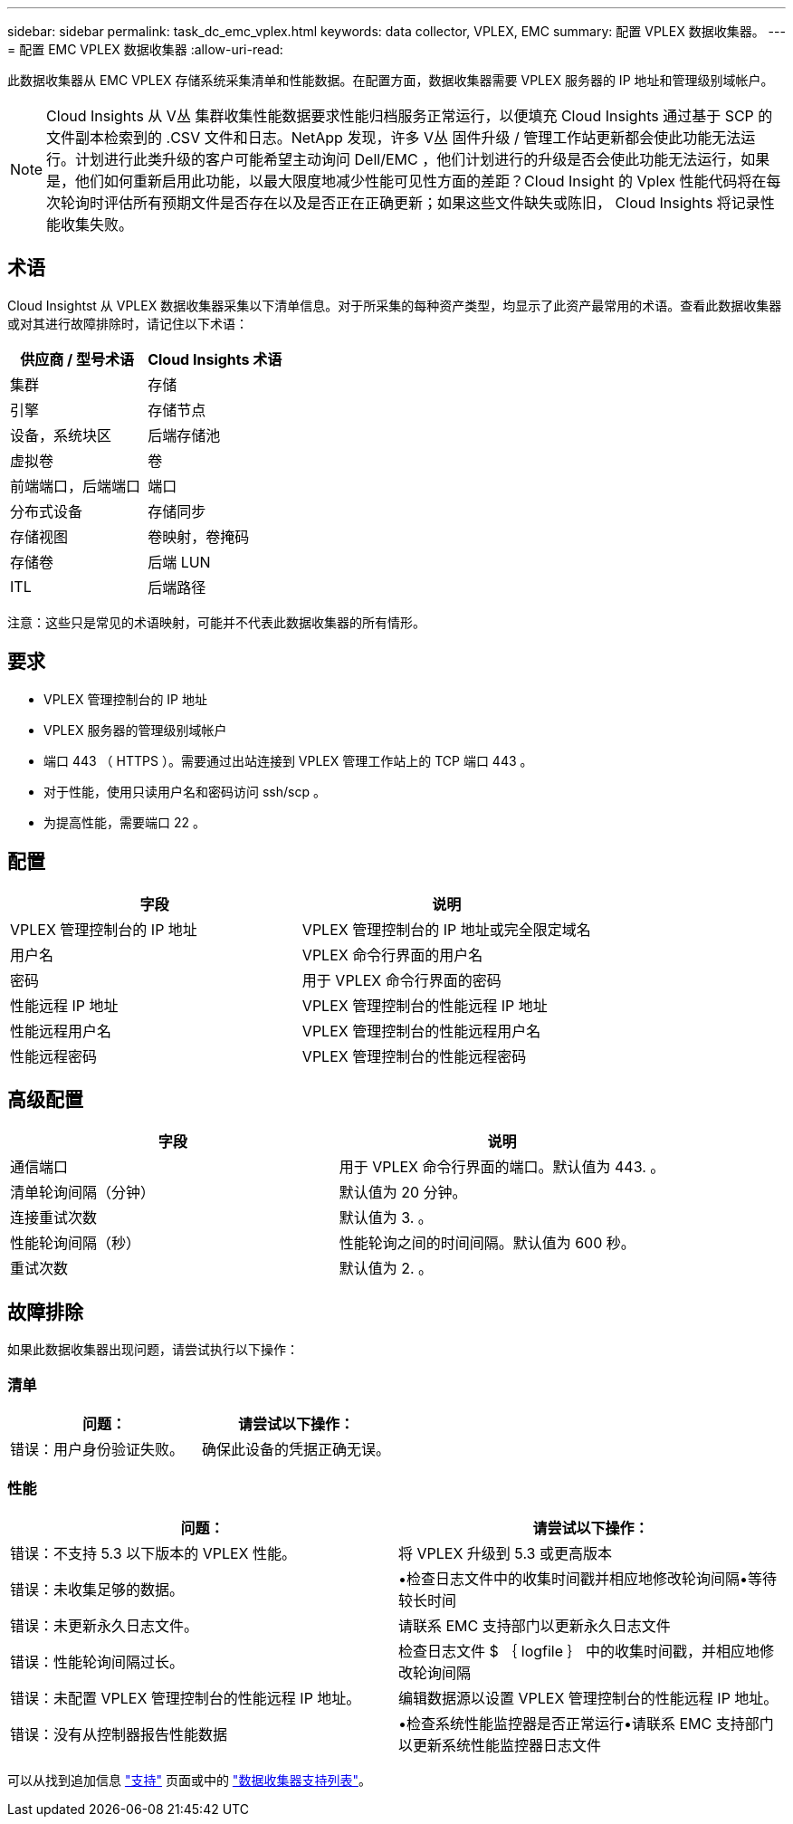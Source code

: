 ---
sidebar: sidebar 
permalink: task_dc_emc_vplex.html 
keywords: data collector, VPLEX, EMC 
summary: 配置 VPLEX 数据收集器。 
---
= 配置 EMC VPLEX 数据收集器
:allow-uri-read: 


[role="lead"]
此数据收集器从 EMC VPLEX 存储系统采集清单和性能数据。在配置方面，数据收集器需要 VPLEX 服务器的 IP 地址和管理级别域帐户。


NOTE: Cloud Insights 从 V丛 集群收集性能数据要求性能归档服务正常运行，以便填充 Cloud Insights 通过基于 SCP 的文件副本检索到的 .CSV 文件和日志。NetApp 发现，许多 V丛 固件升级 / 管理工作站更新都会使此功能无法运行。计划进行此类升级的客户可能希望主动询问 Dell/EMC ，他们计划进行的升级是否会使此功能无法运行，如果是，他们如何重新启用此功能，以最大限度地减少性能可见性方面的差距？Cloud Insight 的 Vplex 性能代码将在每次轮询时评估所有预期文件是否存在以及是否正在正确更新；如果这些文件缺失或陈旧， Cloud Insights 将记录性能收集失败。



== 术语

Cloud Insightst 从 VPLEX 数据收集器采集以下清单信息。对于所采集的每种资产类型，均显示了此资产最常用的术语。查看此数据收集器或对其进行故障排除时，请记住以下术语：

[cols="2*"]
|===
| 供应商 / 型号术语 | Cloud Insights 术语 


| 集群 | 存储 


| 引擎 | 存储节点 


| 设备，系统块区 | 后端存储池 


| 虚拟卷 | 卷 


| 前端端口，后端端口 | 端口 


| 分布式设备 | 存储同步 


| 存储视图 | 卷映射，卷掩码 


| 存储卷 | 后端 LUN 


| ITL | 后端路径 
|===
注意：这些只是常见的术语映射，可能并不代表此数据收集器的所有情形。



== 要求

* VPLEX 管理控制台的 IP 地址
* VPLEX 服务器的管理级别域帐户
* 端口 443 （ HTTPS ）。需要通过出站连接到 VPLEX 管理工作站上的 TCP 端口 443 。
* 对于性能，使用只读用户名和密码访问 ssh/scp 。
* 为提高性能，需要端口 22 。




== 配置

[cols="2*"]
|===
| 字段 | 说明 


| VPLEX 管理控制台的 IP 地址 | VPLEX 管理控制台的 IP 地址或完全限定域名 


| 用户名 | VPLEX 命令行界面的用户名 


| 密码 | 用于 VPLEX 命令行界面的密码 


| 性能远程 IP 地址 | VPLEX 管理控制台的性能远程 IP 地址 


| 性能远程用户名 | VPLEX 管理控制台的性能远程用户名 


| 性能远程密码 | VPLEX 管理控制台的性能远程密码 
|===


== 高级配置

[cols="2*"]
|===
| 字段 | 说明 


| 通信端口 | 用于 VPLEX 命令行界面的端口。默认值为 443. 。 


| 清单轮询间隔（分钟） | 默认值为 20 分钟。 


| 连接重试次数 | 默认值为 3. 。 


| 性能轮询间隔（秒） | 性能轮询之间的时间间隔。默认值为 600 秒。 


| 重试次数 | 默认值为 2. 。 
|===


== 故障排除

如果此数据收集器出现问题，请尝试执行以下操作：



=== 清单

[cols="2*"]
|===
| 问题： | 请尝试以下操作： 


| 错误：用户身份验证失败。 | 确保此设备的凭据正确无误。 
|===


=== 性能

[cols="2*"]
|===
| 问题： | 请尝试以下操作： 


| 错误：不支持 5.3 以下版本的 VPLEX 性能。 | 将 VPLEX 升级到 5.3 或更高版本 


| 错误：未收集足够的数据。 | •检查日志文件中的收集时间戳并相应地修改轮询间隔•等待较长时间 


| 错误：未更新永久日志文件。 | 请联系 EMC 支持部门以更新永久日志文件 


| 错误：性能轮询间隔过长。 | 检查日志文件 $ ｛ logfile ｝ 中的收集时间戳，并相应地修改轮询间隔 


| 错误：未配置 VPLEX 管理控制台的性能远程 IP 地址。 | 编辑数据源以设置 VPLEX 管理控制台的性能远程 IP 地址。 


| 错误：没有从控制器报告性能数据 | •检查系统性能监控器是否正常运行•请联系 EMC 支持部门以更新系统性能监控器日志文件 
|===
可以从找到追加信息 link:concept_requesting_support.html["支持"] 页面或中的 link:https://docs.netapp.com/us-en/cloudinsights/CloudInsightsDataCollectorSupportMatrix.pdf["数据收集器支持列表"]。

